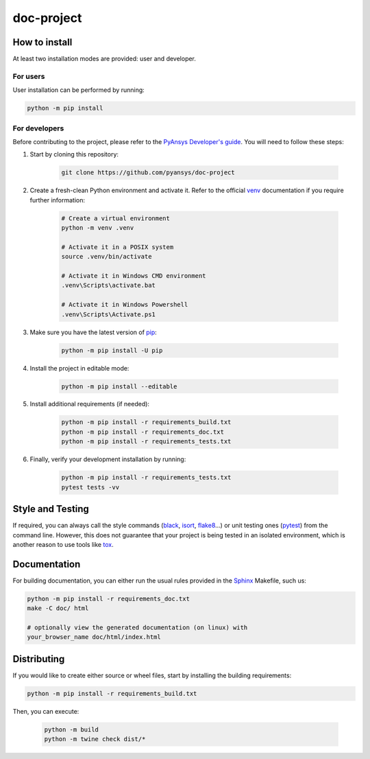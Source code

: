 doc-project
===========




How to install
--------------

At least two installation modes are provided: user and developer.

For users
^^^^^^^^^

User installation can be performed by running:

.. code:: bash

    python -m pip install 

For developers
^^^^^^^^^^^^^^

Before contributing to the project, please refer to the `PyAnsys Developer's
guide`_. You will need to follow these steps:

1. Start by cloning this repository:

    .. code:: bash

        git clone https://github.com/pyansys/doc-project

2. Create a fresh-clean Python environment and activate it. Refer to the
   official `venv`_ documentation if you require further information:

    .. code:: bash

        # Create a virtual environment
        python -m venv .venv

        # Activate it in a POSIX system
        source .venv/bin/activate

        # Activate it in Windows CMD environment
        .venv\Scripts\activate.bat

        # Activate it in Windows Powershell
        .venv\Scripts\Activate.ps1

3. Make sure you have the latest version of `pip`_:

    .. code:: bash

        python -m pip install -U pip

4. Install the project in editable mode:

    .. code:: bash
    
        python -m pip install --editable 

5. Install additional requirements (if needed):

     .. code:: bash

        python -m pip install -r requirements_build.txt
        python -m pip install -r requirements_doc.txt
        python -m pip install -r requirements_tests.txt


6. Finally, verify your development installation by running:

    .. code:: bash
        
        python -m pip install -r requirements_tests.txt
        pytest tests -vv


Style and Testing
-----------------

If required, you can always call the style commands (`black`_, `isort`_,
`flake8`_...) or unit testing ones (`pytest`_) from the command line. However,
this does not guarantee that your project is being tested in an isolated
environment, which is another reason to use tools like `tox`_.


Documentation
-------------

For building documentation, you can either run the usual rules provided in the
`Sphinx`_ Makefile, such us:

.. code:: bash

    python -m pip install -r requirements_doc.txt
    make -C doc/ html

    # optionally view the generated documentation (on linux) with
    your_browser_name doc/html/index.html


Distributing
------------

If you would like to create either source or wheel files, start by installing
the building requirements:

.. code:: bash

    python -m pip install -r requirements_build.txt

Then, you can execute:

    .. code:: bash

        python -m build
        python -m twine check dist/*


.. LINKS AND REFERENCES
.. _black: https://github.com/psf/black
.. _flake8: https://flake8.pycqa.org/en/latest/
.. _isort: https://github.com/PyCQA/isort
.. _PyAnsys Developer's guide: https://dev.docs.pyansys.com/
.. _pre-commit: https://pre-commit.com/
.. _pytest: https://docs.pytest.org/en/stable/
.. _Sphinx: https://www.sphinx-doc.org/en/master/
.. _pip: https://pypi.org/project/pip/
.. _tox: https://tox.wiki/
.. _venv: https://docs.python.org/3/library/venv.html
